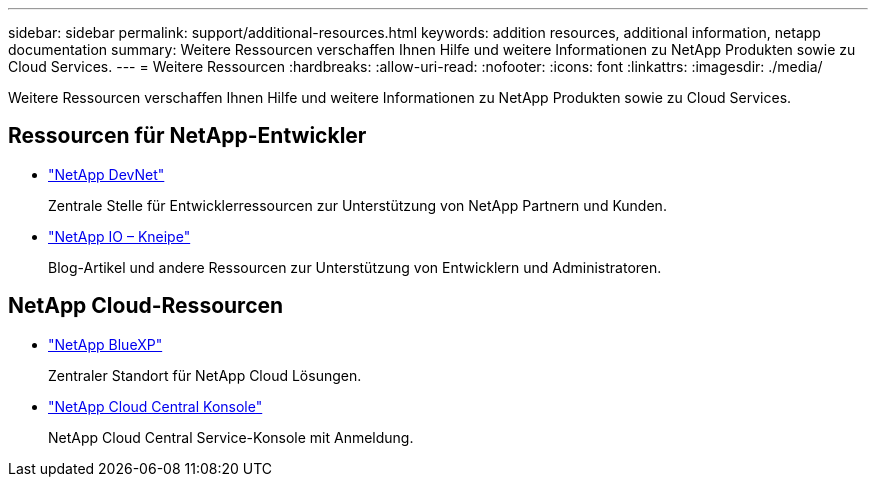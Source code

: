 ---
sidebar: sidebar 
permalink: support/additional-resources.html 
keywords: addition resources, additional information, netapp documentation 
summary: Weitere Ressourcen verschaffen Ihnen Hilfe und weitere Informationen zu NetApp Produkten sowie zu Cloud Services. 
---
= Weitere Ressourcen
:hardbreaks:
:allow-uri-read: 
:nofooter: 
:icons: font
:linkattrs: 
:imagesdir: ./media/


[role="lead"]
Weitere Ressourcen verschaffen Ihnen Hilfe und weitere Informationen zu NetApp Produkten sowie zu Cloud Services.



== Ressourcen für NetApp-Entwickler

* https://devnet.netapp.com/["NetApp DevNet"^]
+
Zentrale Stelle für Entwicklerressourcen zur Unterstützung von NetApp Partnern und Kunden.

* https://netapp.io/["NetApp IO – Kneipe"^]
+
Blog-Artikel und andere Ressourcen zur Unterstützung von Entwicklern und Administratoren.





== NetApp Cloud-Ressourcen

* https://bluexp.netapp.com/["NetApp BlueXP"^]
+
Zentraler Standort für NetApp Cloud Lösungen.

* https://services.cloud.netapp.com/redirect-to-login?startOnSignup=false["NetApp Cloud Central Konsole"^]
+
NetApp Cloud Central Service-Konsole mit Anmeldung.


